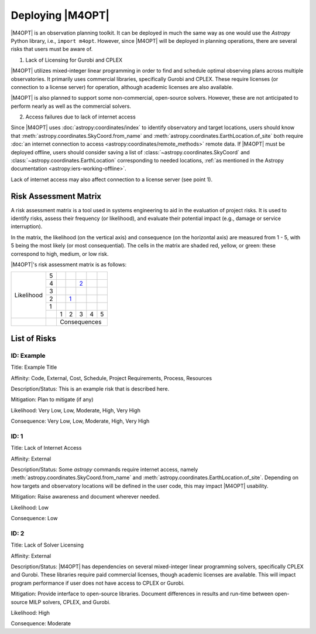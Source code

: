 #################
Deploying |M4OPT|
#################

|M4OPT| is an observation planning toolkit. It can be deployed in much the same
way as one would use the `Astropy` Python library, i.e., ``import m4opt``.
However, since |M4OPT| will be deployed in planning operations, there are several
risks that users must be aware of.

1. Lack of Licensing for Gurobi and CPLEX

|M4OPT| utilizes mixed-integer linear programming in order to find and schedule
optimal observing plans across multiple observatories. It primarily uses
commercial libraries, specifically Gurobi and CPLEX. These require licenses
(or connection to a license server) for operation, although academic licenses are also
available.

|M4OPT| is also planned to support some non-commercial, open-source solvers. However,
these are not anticipated to perform nearly as well as the commercial
solvers.

2. Access failures due to lack of internet access

Since |M4OPT| uses :doc:`astropy:coordinates/index` to identify observatory and
target locations, users should know that
:meth:`astropy.coordinates.SkyCoord.from_name` and
:meth:`astropy.coordinates.EarthLocation.of_site` both require
:doc:`an internet connection to access <astropy:coordinates/remote_methods>`
remote data. If |M4OPT| must be deployed offline, users should consider saving
a list of :class:`~astropy.coordinates.SkyCoord` and
:class:`~astropy.coordinates.EarthLocation` corresponding to needed locations,
:ref:`as mentioned in the Astropy documentation <astropy:iers-working-offline>`.

Lack of internet access may also affect connection to a license server (see point 1).

Risk Assessment Matrix
----------------------
A risk assessment matrix is a tool used in systems engineering to aid in the
evaluation of project risks. It is used to identify risks, assess their
frequency (or likelihood), and evaluate their potential impact (e.g., damage
or service interruption).

In the matrix, the likelihood (on the vertical axis) and
consequence (on the horizontal axis) are measured from 1 - 5, with 5 being
the most likely (or most consequential). The cells in the matrix are shaded
red, yellow, or green: these correspond to high, medium, or low risk.

|M4OPT|'s risk assessment matrix is as follows:

.. table::
    :class: risktable

    +------------+---+---------+----------+---------+---------+---------+
    |            | 5 |         |          |         |         |         |
    +            +---+---------+----------+---------+---------+---------+
    |            | 4 |         |          |  `2`_   |         |         |
    +            +---+---------+----------+---------+---------+---------+
    | Likelihood | 3 |         |          |         |         |         |
    +            +---+---------+----------+---------+---------+---------+
    |            | 2 |         |    `1`_  |         |         |         |
    +            +---+---------+----------+---------+---------+---------+
    |            | 1 |         |          |         |         |         |
    +            +---+---------+----------+---------+---------+---------+
    |            |   |    1    |     2    |    3    |    4    |    5    |
    +------------+---+---------+----------+---------+---------+---------+
    |            |   |                 Consequences                     |
    +------------+---+---------+----------+---------+---------+---------+


List of Risks
-------------

ID: Example
^^^^^^^^^^^

Title: Example Title

Affinity: Code, External, Cost, Schedule, Project Requirements, Process, Resources

Description/Status: This is an example risk that is described here.

Mitigation: Plan to mitigate (if any)

Likelihood: Very Low, Low, Moderate, High, Very High

Consequence: Very Low, Low, Moderate, High, Very High

.. _1:

ID: 1
^^^^^

Title: Lack of Internet Access

Affinity: External

Description/Status: Some `astropy` commands require internet access, namely
:meth:`astropy.coordinates.SkyCoord.from_name` and
:meth:`astropy.coordinates.EarthLocation.of_site`. Depending on how targets and
observatory locations will be defined in the user code, this may impact |M4OPT|
usability.

Mitigation: Raise awareness and document wherever needed.

Likelihood: Low

Consequence: Low

.. _2 :

ID: 2
^^^^^

Title: Lack of Solver Licensing

Affinity: External

Description/Status: |M4OPT| has dependencies on several mixed-integer linear
programming solvers, specifically CPLEX and Gurobi. These libraries require
paid commercial licenses, though academic licenses are available. This will
impact program performance if user does not have access to
CPLEX or Gurobi.

Mitigation: Provide interface to open-source libraries. Document differences
in results and run-time between open-source MILP solvers, CPLEX, and Gurobi.

Likelihood: High

Consequence: Moderate
